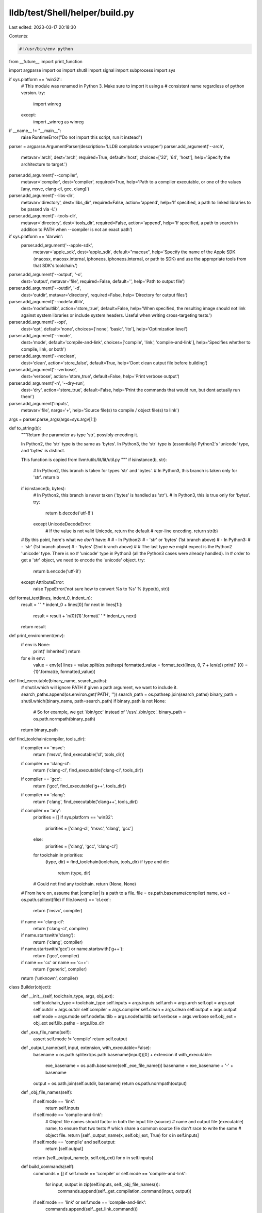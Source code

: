 lldb/test/Shell/helper/build.py
===============================

Last edited: 2023-03-17 20:18:30

Contents:

.. code-block:: py

    #!/usr/bin/env python

from __future__ import print_function

import argparse
import os
import shutil
import signal
import subprocess
import sys

if sys.platform == 'win32':
    # This module was renamed in Python 3.  Make sure to import it using a
    # consistent name regardless of python version.
    try:
        import winreg
    except:
        import _winreg as winreg

if __name__ != "__main__":
    raise RuntimeError("Do not import this script, run it instead")


parser = argparse.ArgumentParser(description='LLDB compilation wrapper')
parser.add_argument('--arch',
                    metavar='arch',
                    dest='arch',
                    required=True,
                    default='host',
                    choices=['32', '64', 'host'],
                    help='Specify the architecture to target.')

parser.add_argument('--compiler',
                    metavar='compiler',
                    dest='compiler',
                    required=True,
                    help='Path to a compiler executable, or one of the values [any, msvc, clang-cl, gcc, clang]')

parser.add_argument('--libs-dir',
                    metavar='directory',
                    dest='libs_dir',
                    required=False,
                    action='append',
                    help='If specified, a path to linked libraries to be passed via -L')

parser.add_argument('--tools-dir',
                    metavar='directory',
                    dest='tools_dir',
                    required=False,
                    action='append',
                    help='If specified, a path to search in addition to PATH when --compiler is not an exact path')

if sys.platform == 'darwin':
    parser.add_argument('--apple-sdk',
                        metavar='apple_sdk',
                        dest='apple_sdk',
                        default="macosx",
                        help='Specify the name of the Apple SDK (macosx, macosx.internal, iphoneos, iphoneos.internal, or path to SDK) and use the appropriate tools from that SDK\'s toolchain.')

parser.add_argument('--output', '-o',
                    dest='output',
                    metavar='file',
                    required=False,
                    default='',
                    help='Path to output file')

parser.add_argument('--outdir', '-d',
                    dest='outdir',
                    metavar='directory',
                    required=False,
                    help='Directory for output files')

parser.add_argument('--nodefaultlib',
                    dest='nodefaultlib',
                    action='store_true',
                    default=False,
                    help='When specified, the resulting image should not link against system libraries or include system headers.  Useful when writing cross-targeting tests.')

parser.add_argument('--opt',
                    dest='opt',
                    default='none',
                    choices=['none', 'basic', 'lto'],
                    help='Optimization level')

parser.add_argument('--mode',
                    dest='mode',
                    default='compile-and-link',
                    choices=['compile', 'link', 'compile-and-link'],
                    help='Specifies whether to compile, link, or both')

parser.add_argument('--noclean',
                    dest='clean',
                    action='store_false',
                    default=True,
                    help='Dont clean output file before building')

parser.add_argument('--verbose',
                    dest='verbose',
                    action='store_true',
                    default=False,
                    help='Print verbose output')

parser.add_argument('-n', '--dry-run',
                    dest='dry',
                    action='store_true',
                    default=False,
                    help='Print the commands that would run, but dont actually run them')

parser.add_argument('inputs',
                    metavar='file',
                    nargs='+',
                    help='Source file(s) to compile / object file(s) to link')


args = parser.parse_args(args=sys.argv[1:])


def to_string(b):
    """Return the parameter as type 'str', possibly encoding it.

    In Python2, the 'str' type is the same as 'bytes'. In Python3, the
    'str' type is (essentially) Python2's 'unicode' type, and 'bytes' is
    distinct.

    This function is copied from llvm/utils/lit/lit/util.py
    """
    if isinstance(b, str):
        # In Python2, this branch is taken for types 'str' and 'bytes'.
        # In Python3, this branch is taken only for 'str'.
        return b
    if isinstance(b, bytes):
        # In Python2, this branch is never taken ('bytes' is handled as 'str').
        # In Python3, this is true only for 'bytes'.
        try:
            return b.decode('utf-8')
        except UnicodeDecodeError:
            # If the value is not valid Unicode, return the default
            # repr-line encoding.
            return str(b)

    # By this point, here's what we *don't* have:
    #
    #  - In Python2:
    #    - 'str' or 'bytes' (1st branch above)
    #  - In Python3:
    #    - 'str' (1st branch above)
    #    - 'bytes' (2nd branch above)
    #
    # The last type we might expect is the Python2 'unicode' type. There is no
    # 'unicode' type in Python3 (all the Python3 cases were already handled). In
    # order to get a 'str' object, we need to encode the 'unicode' object.
    try:
        return b.encode('utf-8')
    except AttributeError:
        raise TypeError('not sure how to convert %s to %s' % (type(b), str))

def format_text(lines, indent_0, indent_n):
    result = ' ' * indent_0 + lines[0]
    for next in lines[1:]:
        result = result + '\n{0}{1}'.format(' ' * indent_n, next)
    return result

def print_environment(env):
    if env is None:
        print('    Inherited')
        return
    for e in env:
        value = env[e]
        lines = value.split(os.pathsep)
        formatted_value = format_text(lines, 0, 7 + len(e))
        print('    {0} = {1}'.format(e, formatted_value))

def find_executable(binary_name, search_paths):
    # shutil.which will ignore PATH if given a path argument, we want to include it.
    search_paths.append(os.environ.get('PATH', ''))
    search_path = os.pathsep.join(search_paths)
    binary_path = shutil.which(binary_name, path=search_path)
    if binary_path is not None:
        # So for example, we get '/bin/gcc' instead of '/usr/../bin/gcc'.
        binary_path = os.path.normpath(binary_path)
    return binary_path

def find_toolchain(compiler, tools_dir):
    if compiler == 'msvc':
        return ('msvc', find_executable('cl', tools_dir))
    if compiler == 'clang-cl':
        return ('clang-cl', find_executable('clang-cl', tools_dir))
    if compiler == 'gcc':
        return ('gcc', find_executable('g++', tools_dir))
    if compiler == 'clang':
        return ('clang', find_executable('clang++', tools_dir))
    if compiler == 'any':
        priorities = []
        if sys.platform == 'win32':
            priorities = ['clang-cl', 'msvc', 'clang', 'gcc']
        else:
            priorities = ['clang', 'gcc', 'clang-cl']
        for toolchain in priorities:
            (type, dir) = find_toolchain(toolchain, tools_dir)
            if type and dir:
                return (type, dir)
        # Could not find any toolchain.
        return (None, None)

    # From here on, assume that |compiler| is a path to a file.
    file = os.path.basename(compiler)
    name, ext = os.path.splitext(file)
    if file.lower() == 'cl.exe':
        return ('msvc', compiler)
    if name == 'clang-cl':
        return ('clang-cl', compiler)
    if name.startswith('clang'):
        return ('clang', compiler)
    if name.startswith('gcc') or name.startswith('g++'):
        return ('gcc', compiler)
    if name == 'cc' or name == 'c++':
        return ('generic', compiler)
    return ('unknown', compiler)

class Builder(object):
    def __init__(self, toolchain_type, args, obj_ext):
        self.toolchain_type = toolchain_type
        self.inputs = args.inputs
        self.arch = args.arch
        self.opt = args.opt
        self.outdir = args.outdir
        self.compiler = args.compiler
        self.clean = args.clean
        self.output = args.output
        self.mode = args.mode
        self.nodefaultlib = args.nodefaultlib
        self.verbose = args.verbose
        self.obj_ext = obj_ext
        self.lib_paths = args.libs_dir

    def _exe_file_name(self):
        assert self.mode != 'compile'
        return self.output

    def _output_name(self, input, extension, with_executable=False):
        basename = os.path.splitext(os.path.basename(input))[0] + extension
        if with_executable:
            exe_basename = os.path.basename(self._exe_file_name())
            basename = exe_basename + '-' + basename

        output = os.path.join(self.outdir, basename)
        return os.path.normpath(output)

    def _obj_file_names(self):
        if self.mode == 'link':
            return self.inputs

        if self.mode == 'compile-and-link':
            # Object file names should factor in both the input file (source)
            # name and output file (executable) name, to ensure that two tests
            # which share a common source file don't race to write the same
            # object file.
            return [self._output_name(x, self.obj_ext, True) for x in self.inputs]

        if self.mode == 'compile' and self.output:
            return [self.output]

        return [self._output_name(x, self.obj_ext) for x in self.inputs]

    def build_commands(self):
        commands = []
        if self.mode == 'compile' or self.mode == 'compile-and-link':
            for input, output in zip(self.inputs, self._obj_file_names()):
                commands.append(self._get_compilation_command(input, output))
        if self.mode == 'link' or self.mode == 'compile-and-link':
            commands.append(self._get_link_command())
        return commands


class MsvcBuilder(Builder):
    def __init__(self, toolchain_type, args):
        Builder.__init__(self, toolchain_type, args, '.obj')

        if os.getenv('PLATFORM') == 'arm64':
            self.msvc_arch_str = 'arm' if self.arch == '32' else 'arm64'
        else:
            self.msvc_arch_str = 'x86' if self.arch == '32' else 'x64'

        if toolchain_type == 'msvc':
            # Make sure we're using the appropriate toolchain for the desired
            # target type.
            compiler_parent_dir = os.path.dirname(self.compiler)
            selected_target_version = os.path.basename(compiler_parent_dir)
            if selected_target_version != self.msvc_arch_str:
                host_dir = os.path.dirname(compiler_parent_dir)
                self.compiler = os.path.join(host_dir, self.msvc_arch_str, 'cl.exe')
                if self.verbose:
                    print('Using alternate compiler "{0}" to match selected target.'.format(self.compiler))

        if self.mode == 'link' or self.mode == 'compile-and-link':
            self.linker = self._find_linker('link') if toolchain_type == 'msvc' else self._find_linker('lld-link', args.tools_dir)
            if not self.linker:
                raise ValueError('Unable to find an appropriate linker.')

        self.compile_env, self.link_env = self._get_visual_studio_environment()

    def _find_linker(self, name, search_paths=[]):
        compiler_dir = os.path.dirname(self.compiler)
        linker_path = find_executable(name, [compiler_dir] + search_paths)
        if linker_path is None:
            raise ValueError('Could not find \'{}\''.format(name))
        return linker_path

    def _get_vc_install_dir(self):
        dir = os.getenv('VCINSTALLDIR', None)
        if dir:
            if self.verbose:
                print('Using %VCINSTALLDIR% {}'.format(dir))
            return dir

        dir = os.getenv('VSINSTALLDIR', None)
        if dir:
            if self.verbose:
                print('Using %VSINSTALLDIR% {}'.format(dir))
            return os.path.join(dir, 'VC')

        dir = os.getenv('VS2019INSTALLDIR', None)
        if dir:
            if self.verbose:
                print('Using %VS2019INSTALLDIR% {}'.format(dir))
            return os.path.join(dir, 'VC')

        dir = os.getenv('VS2017INSTALLDIR', None)
        if dir:
            if self.verbose:
                print('Using %VS2017INSTALLDIR% {}'.format(dir))
            return os.path.join(dir, 'VC')

        dir = os.getenv('VS2015INSTALLDIR', None)
        if dir:
            if self.verbose:
                print('Using %VS2015INSTALLDIR% {}'.format(dir))
            return os.path.join(dir, 'VC')
        return None

    def _get_vctools_version(self):
        ver = os.getenv('VCToolsVersion', None)
        if ver:
            if self.verbose:
                print('Using %VCToolsVersion% {}'.format(ver))
            return ver

        vcinstalldir = self._get_vc_install_dir()
        vcinstalldir = os.path.join(vcinstalldir, 'Tools', 'MSVC')
        subdirs = next(os.walk(vcinstalldir))[1]
        if not subdirs:
            return None

        from distutils.version import StrictVersion
        subdirs.sort(key=lambda x : StrictVersion(x))

        if self.verbose:
            full_path = os.path.join(vcinstalldir, subdirs[-1])
            print('Using VC tools version directory {0} found by directory walk.'.format(full_path))
        return subdirs[-1]

    def _get_vctools_install_dir(self):
        dir = os.getenv('VCToolsInstallDir', None)
        if dir:
            if self.verbose:
                print('Using %VCToolsInstallDir% {}'.format(dir))
            return dir

        vcinstalldir = self._get_vc_install_dir()
        if not vcinstalldir:
            return None
        vctoolsver = self._get_vctools_version()
        if not vctoolsver:
            return None
        result = os.path.join(vcinstalldir, 'Tools', 'MSVC', vctoolsver)
        if not os.path.exists(result):
            return None
        if self.verbose:
            print('Using VC tools install dir {} found by directory walk'.format(result))
        return result

    def _find_windows_sdk_in_registry_view(self, view):
        products_key = None
        roots_key = None
        installed_options_keys = []
        try:
            sam = view | winreg.KEY_READ
            products_key = winreg.OpenKey(winreg.HKEY_LOCAL_MACHINE,
                                          r'Software\Microsoft\Windows Kits\Installed Products',
                                          0,
                                          sam)

            # This is the GUID for the desktop component.  If this is present
            # then the components required for the Desktop SDK are installed.
            # If not it will throw an exception.
            winreg.QueryValueEx(products_key, '{5A3D81EC-D870-9ECF-D997-24BDA6644752}')

            roots_key = winreg.OpenKey(winreg.HKEY_LOCAL_MACHINE,
                                       r'Software\Microsoft\Windows Kits\Installed Roots',
                                       0,
                                       sam)
            root_dir = winreg.QueryValueEx(roots_key, 'KitsRoot10')
            root_dir = to_string(root_dir[0])
            sdk_versions = []
            index = 0
            while True:
                # Installed SDK versions are stored as sub-keys of the
                # 'Installed Roots' key.  Find all of their names, then sort
                # them by version
                try:
                    ver_key = winreg.EnumKey(roots_key, index)
                    sdk_versions.append(ver_key)
                    index = index + 1
                except WindowsError:
                    break
            if not sdk_versions:
                return (None, None)

            # Windows SDK version numbers consist of 4 dotted components, so we
            # have to use LooseVersion, as StrictVersion supports 3 or fewer.
            from distutils.version import LooseVersion
            sdk_versions.sort(key=lambda x : LooseVersion(x), reverse=True)
            option_value_name = 'OptionId.DesktopCPP' + self.msvc_arch_str
            for v in sdk_versions:
                try:
                    version_subkey = v + r'\Installed Options'
                    key = winreg.OpenKey(roots_key, version_subkey)
                    installed_options_keys.append(key)
                    (value, value_type) = winreg.QueryValueEx(key, option_value_name)
                    if value == 1:
                        # The proper architecture is installed.  Return the
                        # associated paths.
                        if self.verbose:
                            print('Found Installed Windows SDK v{0} at {1}'.format(v, root_dir))
                        return (root_dir, v)
                except:
                    continue
        except:
            return (None, None)
        finally:
            del products_key
            del roots_key
            for k in installed_options_keys:
                del k
        return (None, None)

    def _find_windows_sdk_in_registry(self):
        # This could be a clang-cl cross-compile.  If so, there's no registry
        # so just exit.
        if sys.platform != 'win32':
            return (None, None)
        if self.verbose:
            print('Looking for Windows SDK in 64-bit registry.')
        dir, ver = self._find_windows_sdk_in_registry_view(winreg.KEY_WOW64_64KEY)
        if not dir or not ver:
            if self.verbose:
                print('Looking for Windows SDK in 32-bit registry.')
            dir, ver = self._find_windows_sdk_in_registry_view(winreg.KEY_WOW64_32KEY)

        return (dir, ver)

    def _get_winsdk_dir(self):
        # If a Windows SDK is specified in the environment, use that.  Otherwise
        # try to find one in the Windows registry.
        dir = os.getenv('WindowsSdkDir', None)
        if not dir or not os.path.exists(dir):
            return self._find_windows_sdk_in_registry()
        ver = os.getenv('WindowsSDKLibVersion', None)
        if not ver:
            return self._find_windows_sdk_in_registry()

        ver = ver.rstrip('\\')
        if self.verbose:
            print('Using %WindowsSdkDir% {}'.format(dir))
            print('Using %WindowsSDKLibVersion% {}'.format(ver))
        return (dir, ver)

    def _get_msvc_native_toolchain_dir(self):
        assert self.toolchain_type == 'msvc'
        compiler_dir = os.path.dirname(self.compiler)
        target_dir = os.path.dirname(compiler_dir)
        host_name = os.path.basename(target_dir)
        host_name = host_name[4:].lower()
        return os.path.join(target_dir, host_name)

    def _get_visual_studio_environment(self):
        vctools = self._get_vctools_install_dir()
        winsdk, winsdkver = self._get_winsdk_dir()

        if not vctools and self.verbose:
            print('Unable to find VC tools installation directory.')
        if (not winsdk or not winsdkver) and self.verbose:
            print('Unable to find Windows SDK directory.')

        vcincludes = []
        vclibs = []
        sdkincludes = []
        sdklibs = []
        if vctools is not None:
            includes = [['ATLMFC', 'include'], ['include']]
            libs = [['ATLMFC', 'lib'], ['lib']]
            vcincludes = [os.path.join(vctools, *y) for y in includes]
            vclibs = [os.path.join(vctools, *y) for y in libs]
        if winsdk is not None:
            includes = [['include', winsdkver, 'ucrt'],
                        ['include', winsdkver, 'shared'],
                        ['include', winsdkver, 'um'],
                        ['include', winsdkver, 'winrt'],
                        ['include', winsdkver, 'cppwinrt']]
            libs = [['lib', winsdkver, 'ucrt'],
                    ['lib', winsdkver, 'um']]
            sdkincludes = [os.path.join(winsdk, *y) for y in includes]
            sdklibs = [os.path.join(winsdk, *y) for y in libs]

        includes = vcincludes + sdkincludes
        libs = vclibs + sdklibs
        libs = [os.path.join(x, self.msvc_arch_str) for x in libs]
        compileenv = None
        linkenv = None
        defaultenv = {}
        if sys.platform == 'win32':
            defaultenv = { x : os.environ[x] for x in
                          ['SystemDrive', 'SystemRoot', 'TMP', 'TEMP'] }
            # The directory to mspdbcore.dll needs to be in PATH, but this is
            # always in the native toolchain path, not the cross-toolchain
            # path.  So, for example, if we're using HostX64\x86 then we need
            # to add HostX64\x64 to the path, and if we're using HostX86\x64
            # then we need to add HostX86\x86 to the path.
            if self.toolchain_type == 'msvc':
                defaultenv['PATH'] = self._get_msvc_native_toolchain_dir()

        if includes:
            compileenv = {}
            compileenv['INCLUDE'] = os.pathsep.join(includes)
            compileenv.update(defaultenv)
        if libs:
            linkenv = {}
            linkenv['LIB'] = os.pathsep.join(libs)
            linkenv.update(defaultenv)
        return (compileenv, linkenv)

    def _ilk_file_names(self):
        if self.mode == 'link':
            return []

        return [self._output_name(x, '.ilk') for x in self.inputs]

    def _pdb_file_name(self):
        if self.mode == 'compile':
            return None
        return os.path.splitext(self.output)[0] + '.pdb'

    def _get_compilation_command(self, source, obj):
        args = []

        args.append(self.compiler)
        if self.toolchain_type == 'clang-cl':
            args.append('-m' + self.arch)

        if self.opt == 'none':
            args.append('/Od')
        elif self.opt == 'basic':
            args.append('/O2')
        elif self.opt == 'lto':
            if self.toolchain_type == 'msvc':
                args.append('/GL')
                args.append('/Gw')
            else:
                args.append('-flto=thin')
        if self.nodefaultlib:
            args.append('/GS-')
            args.append('/GR-')
        args.append('/Z7')
        if self.toolchain_type == 'clang-cl':
            args.append('-Xclang')
            args.append('-fkeep-static-consts')
            args.append('-fms-compatibility-version=19')
        args.append('/c')

        args.append('/Fo' + obj)
        if self.toolchain_type == 'clang-cl':
            args.append('--')
        args.append(source)

        return ('compiling', [source], obj,
                self.compile_env,
                args)

    def _get_link_command(self):
        args = []
        args.append(self.linker)
        args.append('/DEBUG:FULL')
        args.append('/INCREMENTAL:NO')
        if self.nodefaultlib:
            args.append('/nodefaultlib')
            args.append('/entry:main')
        args.append('/PDB:' + self._pdb_file_name())
        args.append('/OUT:' + self._exe_file_name())
        args.extend(self._obj_file_names())

        return ('linking', self._obj_file_names(), self._exe_file_name(),
                self.link_env,
                args)

    def build_commands(self):
        commands = []
        if self.mode == 'compile' or self.mode == 'compile-and-link':
            for input, output in zip(self.inputs, self._obj_file_names()):
                commands.append(self._get_compilation_command(input, output))
        if self.mode == 'link' or self.mode == 'compile-and-link':
            commands.append(self._get_link_command())
        return commands

    def output_files(self):
        outputs = []
        if self.mode == 'compile' or self.mode == 'compile-and-link':
            outputs.extend(self._ilk_file_names())
            outputs.extend(self._obj_file_names())
        if self.mode == 'link' or self.mode == 'compile-and-link':
            outputs.append(self._pdb_file_name())
            outputs.append(self._exe_file_name())

        return [x for x in outputs if x is not None]

class GccBuilder(Builder):
    def __init__(self, toolchain_type, args):
        Builder.__init__(self, toolchain_type, args, '.o')
        if sys.platform == 'darwin':
            cmd = ['xcrun', '--sdk', args.apple_sdk, '--show-sdk-path']
            self.apple_sdk = subprocess.check_output(cmd).strip().decode('utf-8')

    def _get_compilation_command(self, source, obj):
        args = []

        args.append(self.compiler)
        args.append('-m' + self.arch)

        args.append('-g')
        if self.opt == 'none':
            args.append('-O0')
        elif self.opt == 'basic':
            args.append('-O2')
        elif self.opt == 'lto':
            args.append('-flto=thin')
        if self.nodefaultlib:
            args.append('-nostdinc')
            args.append('-static')
        args.append('-c')

        args.extend(['-o', obj])
        args.append(source)

        if sys.platform == 'darwin':
            args.extend(['-isysroot', self.apple_sdk])

        return ('compiling', [source], obj, None, args)

    def _get_link_command(self):
        args = []
        args.append(self.compiler)
        args.append('-m' + self.arch)
        if self.nodefaultlib:
            args.append('-nostdlib')
            args.append('-static')
            main_symbol = 'main'
            if sys.platform == 'darwin':
                main_symbol = '_main'
            args.append('-Wl,-e,' + main_symbol)
        if sys.platform.startswith('netbsd'):
            for x in self.lib_paths:
                args += ['-L' + x, '-Wl,-rpath,' + x]
        args.extend(['-o', self._exe_file_name()])
        args.extend(self._obj_file_names())

        if sys.platform == 'darwin':
            args.extend(['-isysroot', self.apple_sdk])

        return ('linking', self._obj_file_names(), self._exe_file_name(), None, args)


    def output_files(self):
        outputs = []
        if self.mode == 'compile' or self.mode == 'compile-and-link':
            outputs.extend(self._obj_file_names())
        if self.mode == 'link' or self.mode == 'compile-and-link':
            outputs.append(self._exe_file_name())

        return outputs

def indent(text, spaces):
    def prefixed_lines():
        prefix = ' ' * spaces
        for line in text.splitlines(True):
            yield prefix + line
    return ''.join(prefixed_lines())

def build(commands):
    global args
    for (status, inputs, output, env, child_args) in commands:
        print('\n\n')
        inputs = [os.path.basename(x) for x in inputs]
        output = os.path.basename(output)
        print(status + ' {0} -> {1}'.format('+'.join(inputs), output))

        if args.verbose:
            print('  Command Line: ' + ' '.join(child_args))
            print('  Env:')
            print_environment(env)
        if args.dry:
            continue

        popen = subprocess.Popen(child_args,
                                 stdout=subprocess.PIPE,
                                 stderr=subprocess.PIPE,
                                 env=env,
                                 universal_newlines=True)
        stdout, stderr = popen.communicate()
        res = popen.wait()
        if res == -signal.SIGINT:
            raise KeyboardInterrupt
        print('  STDOUT:')
        print(indent(stdout, 4))
        if res != 0:
            print('  STDERR:')
            print(indent(stderr, 4))
            sys.exit(res)

def clean(files):
    global args
    if not files:
        return
    for o in files:
        file = o if args.verbose else os.path.basename(o)
        print('Cleaning {0}'.format(file))
        try:
            if os.path.exists(o):
                if not args.dry:
                    os.remove(o)
                if args.verbose:
                    print('  The file was successfully cleaned.')
            elif args.verbose:
                print('  The file does not exist.')
        except:
            if args.verbose:
                print('  The file could not be removed.')

def fix_arguments(args):
    if not args.inputs:
        raise ValueError('No input files specified')

    if args.output and args.mode == 'compile' and len(args.inputs) > 1:
        raise ValueError('Cannot specify -o with mode=compile and multiple source files.  Use --outdir instead.')

    if not args.dry:
        args.inputs = [os.path.abspath(x) for x in args.inputs]

    # If user didn't specify the outdir, use the directory of the first input.
    if not args.outdir:
        if args.output:
            args.outdir = os.path.dirname(args.output)
        else:
            args.outdir = os.path.dirname(args.inputs[0])
            args.outdir = os.path.abspath(args.outdir)
        args.outdir = os.path.normpath(args.outdir)

    # If user specified a non-absolute path for the output file, append the
    # output directory to it.
    if args.output:
        if not os.path.isabs(args.output):
            args.output = os.path.join(args.outdir, args.output)
        args.output = os.path.normpath(args.output)

fix_arguments(args)

(toolchain_type, toolchain_path) = find_toolchain(args.compiler, args.tools_dir)
if not toolchain_path or not toolchain_type:
    print('Unable to find toolchain {0}'.format(args.compiler))
    sys.exit(1)

if args.verbose:
    print('Script Arguments:')
    print('  Arch: ' + args.arch)
    print('  Compiler: ' + args.compiler)
    print('  Outdir: ' + args.outdir)
    print('  Output: ' + args.output)
    print('  Nodefaultlib: ' + str(args.nodefaultlib))
    print('  Opt: ' + args.opt)
    print('  Mode: ' + args.mode)
    print('  Clean: ' + str(args.clean))
    print('  Verbose: ' + str(args.verbose))
    print('  Dryrun: ' + str(args.dry))
    print('  Inputs: ' + format_text(args.inputs, 0, 10))
    print('Script Environment:')
    print_environment(os.environ)

args.compiler = toolchain_path
if not os.path.exists(args.compiler) and not args.dry:
    raise ValueError('The toolchain {} does not exist.'.format(args.compiler))

if toolchain_type == 'msvc' or toolchain_type=='clang-cl':
    builder = MsvcBuilder(toolchain_type, args)
else:
    builder = GccBuilder(toolchain_type, args)

if args.clean:
    clean(builder.output_files())

cmds = builder.build_commands()

build(cmds)


